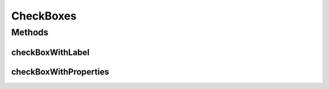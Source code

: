 .. java:import:: com.github.loyada.jdollarx ElementProperty

.. java:import:: com.github.loyada.jdollarx InBrowser

.. java:import:: com.github.loyada.jdollarx.highlevelapi CheckBox

CheckBoxes
==========

.. java:package:: com.github.loyada.jdollarx.singlebrowser.highlevelapi
   :noindex:

.. java:type:: public final class CheckBoxes

   High-level wrapper to define a checkbox input. High level API's are not optimized. A definition of an element may interact with the browser to understand the structure of the DOM.

Methods
-------
checkBoxWithLabel
^^^^^^^^^^^^^^^^^

.. java:method:: public static CheckBox checkBoxWithLabel(String labelText)
   :outertype: CheckBoxes

   input of type "checkbox" with a label

   :param labelText: - the text in the label
   :return: a high level instance of CheckBox

checkBoxWithProperties
^^^^^^^^^^^^^^^^^^^^^^

.. java:method:: public static CheckBox checkBoxWithProperties(ElementProperty... props)
   :outertype: CheckBoxes

   input of type "checkbox" with the given properties

   :param props: properties of the checkbox
   :return: a high level instance of CheckBox

